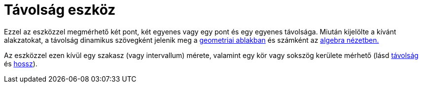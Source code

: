 = Távolság eszköz
:page-en: tools/Distance_or_Length
ifdef::env-github[:imagesdir: /hu/modules/ROOT/assets/images]

Ezzel az eszközzel megmérhető két pont, két egyenes vagy egy pont és egy egyenes távolsága. Miután kijelölte a kívánt
alakzatokat, a távolság dinamikus szövegként jelenik meg a xref:/Geometria_ablak.adoc[geometriai ablakban] és számként
az xref:/Algebra_nézet.adoc[algebra nézetben.]

Az eszközzel ezen kívül egy szakasz (vagy intervallum) mérete, valamint egy kör vagy sokszög kerülete mérhető (lásd
xref:/commands/Távolság.adoc[távolság] és xref:/commands/Hossz.adoc[hossz]).
